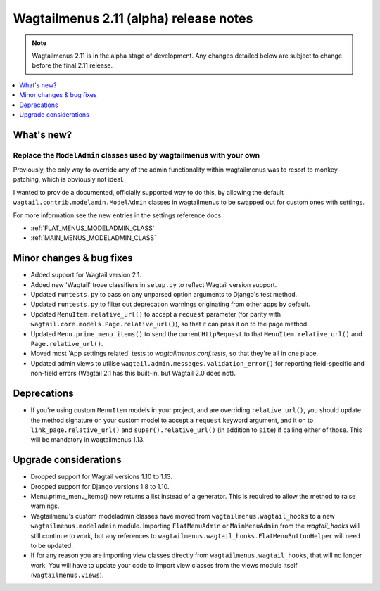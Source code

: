 =======================================
Wagtailmenus 2.11 (alpha) release notes
=======================================

.. NOTE ::
    
    Wagtailmenus 2.11 is in the alpha stage of development. Any changes
    detailed below are subject to change before the final 2.11 release.


.. contents::
    :local:
    :depth: 1


What's new?
===========


Replace the ``ModelAdmin`` classes used by wagtailmenus with your own
---------------------------------------------------------------------

Previously, the only way to override any of the admin functionality within wagtailmenus was to resort to monkey-patching, which is obviously not ideal.

I wanted to provide a documented, officially supported way to do this, by allowing the default ``wagtail.contrib.modelamin.ModelAdmin`` classes in wagtailmenus to be swapped out for custom ones with settings.

For more information see the new entries in the settings reference docs:

- :ref:`FLAT_MENUS_MODELADMIN_CLASS`
- :ref:`MAIN_MENUS_MODELADMIN_CLASS`


Minor changes & bug fixes 
=========================

- Added support for Wagtail version 2.1.
- Added new 'Wagtail' trove classifiers in ``setup.py`` to reflect Wagtail version support.
- Updated ``runtests.py`` to pass on any unparsed option arguments to Django's test method.
- Updated ``runtests.py`` to filter out deprecation warnings originating from other apps by default. 
- Updated ``MenuItem.relative_url()`` to accept a ``request`` parameter (for parity with ``wagtail.core.models.Page.relative_url()``), so that it can pass it on to the page method.
- Updated ``Menu.prime_menu_items()`` to send the current ``HttpRequest`` to that ``MenuItem.relative_url()`` and ``Page.relative_url()``.
- Moved most 'App settings related' tests to `wagtailmenus.conf.tests`, so that they're all in one place.
- Updated admin views to utilise ``wagtail.admin.messages.validation_error()`` for reporting field-specific and non-field errors (Wagtail 2.1 has this built-in, but Wagtail 2.0 does not). 


Deprecations
============

- If you're using custom ``MenuItem`` models in your project, and are overriding ``relative_url()``, you should update the method signature on your custom model to accept a ``request`` keyword argument, and it on to ``link_page.relative_url()`` and ``super().relative_url()`` (in addition to ``site``) if calling either of those. This will be mandatory in wagtailmenus 1.13.


Upgrade considerations
======================

- Dropped support for Wagtail versions 1.10 to 1.13.
- Dropped support for Django versions 1.8 to 1.10.
- Menu.prime_menu_items() now returns a list instead of a generator. This is required to allow the method to raise warnings.
- Wagtailmenu's custom modeladmin classes have moved from ``wagtailmenus.wagtail_hooks`` to a new ``wagtailmenus.modeladmin`` module. Importing ``FlatMenuAdmin`` or ``MainMenuAdmin`` from the `wagtail_hooks` will still continue to work, but any references to ``wagtailmenus.wagtail_hooks.FlatMenuButtonHelper`` will need to be updated.
- If for any reason you are importing view classes directly from ``wagtailmenus.wagtail_hooks``, that will no longer work. You will have to update your code to import view classes from the views module itself (``wagtailmenus.views``).
